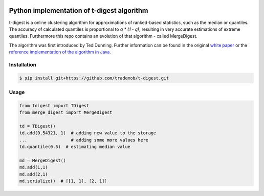 .. image:: https://travis-ci.org/trademob/t-digest.svg?branch=master
    :target: https://travis-ci.org/trademob/t-digest

Python implementation of t-digest algorithm
==========================================

t-digest is a online clustering algorithm for approximations of ranked-based statistics, such as the median or quantiles. The accuracy of calculated quantiles is proportional to `q * (1 - q)`, resulting in very accurate estimations of extreme quantiles. Furthermore this repo contains an evolution of that algorithm - called MergeDigest. 

The algorithm was first introduced by Ted Dunning. Further information can be found in the original `white paper <https://github.com/tdunning/t-digest/blob/master/docs/t-digest-paper/histo.pdf?raw=true>`_ or the `reference implementation of the algorithm in Java <https://github.com/tdunning/t-digest/>`_.


Installation
------------

.. code-block:: bash

    $ pip install git+https://github.com/trademob/t-digest.git


Usage
-----

.. code-block:: python

    from tdigest import TDigest
    from merge_digest import MergeDigest

    td = TDigest()
    td.add(0.54321, 1)  # adding new value to the storage
    ...  		# adding some more values here
    td.quantile(0.5)  # estimating median value

    md = MergeDigest()
    md.add(1,1)
    md.add(2,1)
    md.serialize()  # [[1, 1], [2, 1]]
